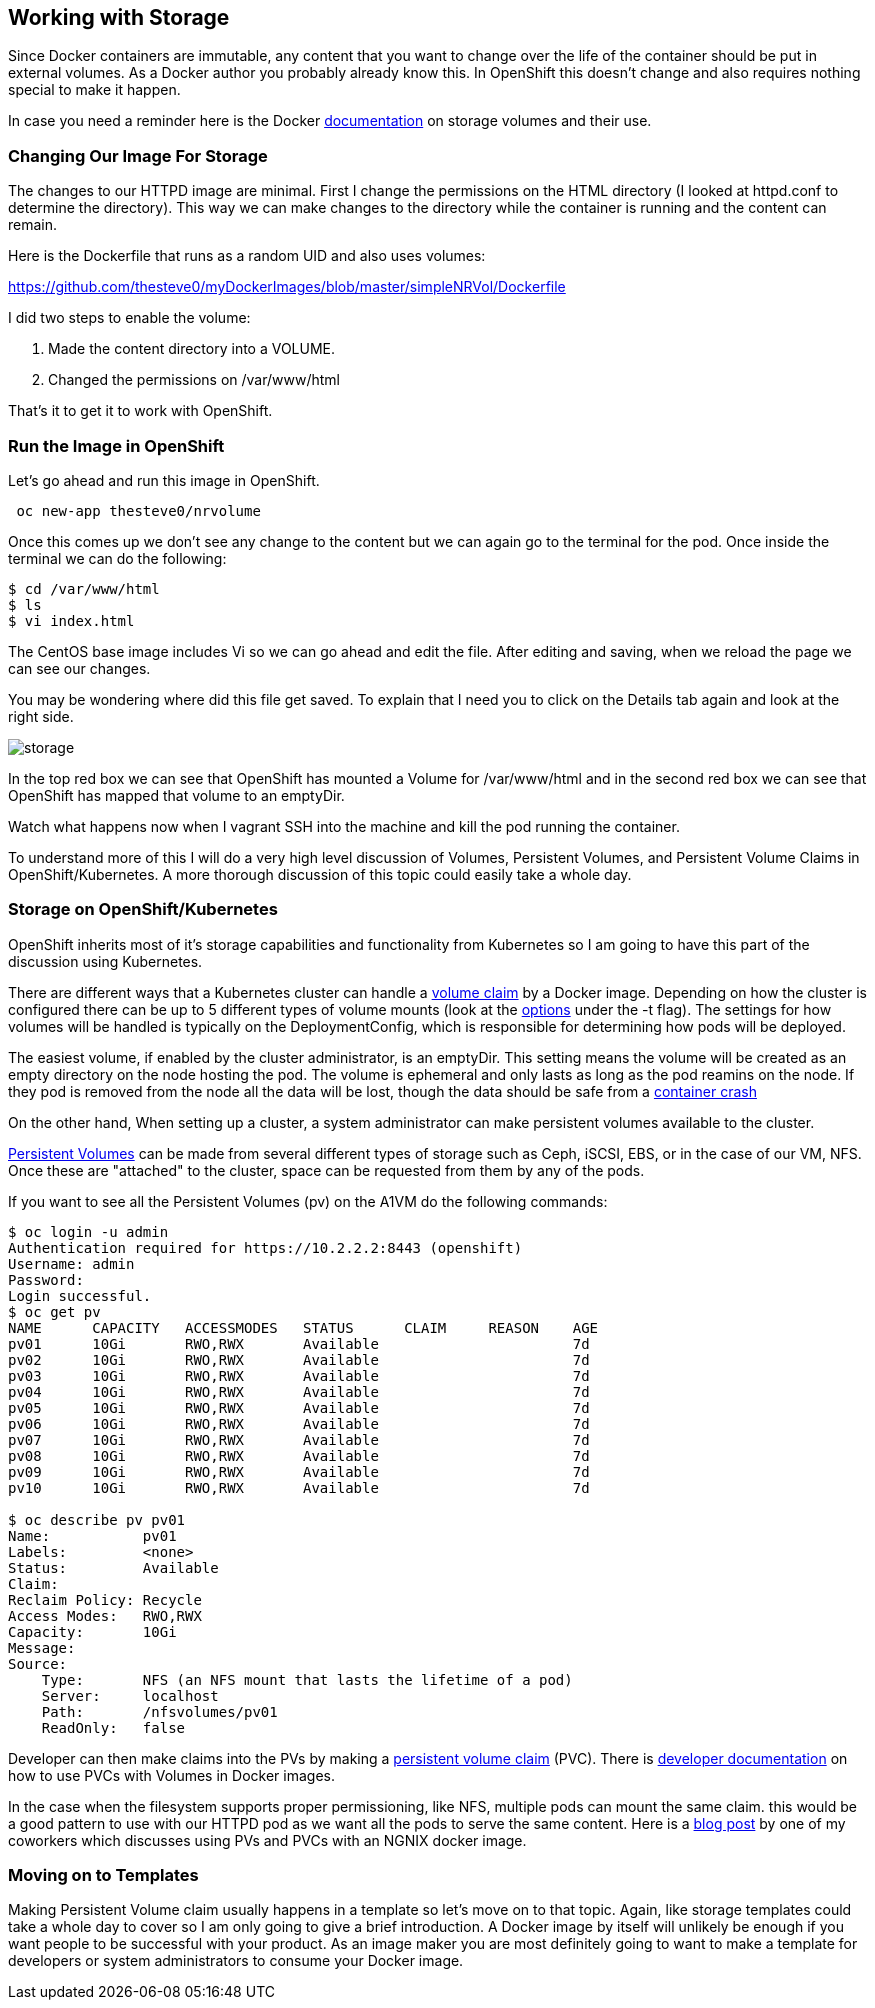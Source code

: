 == Working with Storage

Since Docker containers are immutable, any content that you want to change over
the life of the container should be put in external volumes. As a Docker author you
probably already know this. In OpenShift this doesn't change and also requires nothing
special to make it happen.

In case you need a reminder here is the Docker https://docs.docker.com/engine/tutorials/dockervolumes/[documentation]
on storage volumes and their use.

=== Changing Our Image For Storage

The changes to our HTTPD image are minimal. First I change the permissions on the
HTML directory (I looked at httpd.conf to determine the directory). This way we can
make changes to the directory while the container is running and the content can remain.

Here is the Dockerfile that runs as a random UID and also uses volumes:

https://github.com/thesteve0/myDockerImages/blob/master/simpleNRVol/Dockerfile

I did two steps to enable the volume:

1. Made the content directory into a VOLUME.
2. Changed the permissions on /var/www/html


That's it to get it to work with OpenShift.

=== Run the Image in OpenShift

Let's go ahead and run this image in OpenShift.

[source, bash]
----

 oc new-app thesteve0/nrvolume

----

Once this comes up we don't see any change to the content but we can again go to the terminal for the pod.
Once inside the terminal we can do the following:

[source, bash]
----
$ cd /var/www/html
$ ls
$ vi index.html
----

The CentOS base image includes Vi so we can go ahead and edit the file. After editing and saving, when we reload the page we can see our changes.

You may be wondering where did this file get saved. To explain that I need you to click on the
Details tab again and look at the right side.

image::images/imageMakers/storage.png[]

In the top red box we can see that OpenShift has mounted a Volume for /var/www/html and
in the second red box we can see that OpenShift has mapped that volume to an emptyDir.

Watch what happens now when I vagrant SSH into the machine and kill the pod running the container.

To understand more of this I will do a very high level discussion of Volumes, Persistent Volumes, and
Persistent Volume Claims in OpenShift/Kubernetes. A more thorough discussion of this topic
could easily take a whole day.

=== Storage on OpenShift/Kubernetes

OpenShift inherits most of it's storage capabilities and functionality from Kubernetes so I am
going to have this part of the discussion using Kubernetes.

There are different ways that a Kubernetes cluster can handle a https://docs.openshift.com/enterprise/3.2/dev_guide/volumes.html[volume claim] by a Docker image. Depending on how the cluster is configured there can be up to 5 different types of volume mounts (look at the https://docs.openshift.com/enterprise/3.2/dev_guide/volumes.html#adding-volumes[options] under the -t flag). The settings for how volumes will be handled is typically on the DeploymentConfig, which is responsible for determining how pods will be deployed.

The easiest volume, if enabled by the cluster administrator, is an emptyDir. This setting means the volume will be created as an empty directory on the node hosting the pod. The volume is ephemeral and only lasts as long as the pod reamins on the node. If they pod is removed from the node all the data will be lost, though the data should be safe from a http://kubernetes.io/docs/user-guide/volumes/#emptydir[container crash]

On the other hand, When setting up a cluster, a system administrator can make persistent volumes available to the cluster.

https://docs.openshift.com/enterprise/3.2/architecture/additional_concepts/storage.html#architecture-additional-concepts-storage[Persistent Volumes] can be made from several different types of storage such as Ceph, iSCSI, EBS, or in the case of our VM, NFS. Once these are "attached" to the cluster, space can be requested from them by any of the pods.

If you want to see all the Persistent Volumes (pv) on the A1VM do the following commands:

[source, bash]
----
$ oc login -u admin
Authentication required for https://10.2.2.2:8443 (openshift)
Username: admin
Password:
Login successful.
$ oc get pv
NAME      CAPACITY   ACCESSMODES   STATUS      CLAIM     REASON    AGE
pv01      10Gi       RWO,RWX       Available                       7d
pv02      10Gi       RWO,RWX       Available                       7d
pv03      10Gi       RWO,RWX       Available                       7d
pv04      10Gi       RWO,RWX       Available                       7d
pv05      10Gi       RWO,RWX       Available                       7d
pv06      10Gi       RWO,RWX       Available                       7d
pv07      10Gi       RWO,RWX       Available                       7d
pv08      10Gi       RWO,RWX       Available                       7d
pv09      10Gi       RWO,RWX       Available                       7d
pv10      10Gi       RWO,RWX       Available                       7d

$ oc describe pv pv01
Name:		pv01
Labels:		<none>
Status:		Available
Claim:
Reclaim Policy:	Recycle
Access Modes:	RWO,RWX
Capacity:	10Gi
Message:
Source:
    Type:	NFS (an NFS mount that lasts the lifetime of a pod)
    Server:	localhost
    Path:	/nfsvolumes/pv01
    ReadOnly:	false
----

Developer can then make claims into the PVs by making a https://docs.openshift.com/enterprise/3.2/architecture/additional_concepts/storage.html#persistent-volume-claims[persistent volume claim] (PVC). There is https://docs.openshift.com/enterprise/3.2/dev_guide/persistent_volumes.html[developer documentation] on how to use PVCs with Volumes in Docker images.

In the case when the filesystem supports proper permissioning, like NFS, multiple pods can mount the same claim. this would be a good pattern to use with our HTTPD pod as we want all the pods to serve the same content. Here is a https://blog.openshift.com/experimenting-with-persistent-volumes/[blog post] by one of my coworkers which discusses using PVs and PVCs with an NGNIX docker image.

=== Moving on to Templates

Making Persistent Volume claim usually happens in a template so let's move on to that topic. Again, like storage
templates could take a whole day to cover so I am only going to give a brief introduction. A Docker image by itself
will unlikely be enough if you want people to be successful with your product. As an image maker you are most definitely
going to want to make a template for developers or system administrators to consume your Docker image.

<<<
